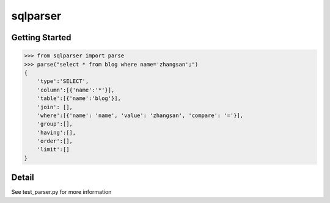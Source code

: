 sqlparser
================

Getting Started
---------------
.. code-block:: pycon

    >>> from sqlparser import parse
    >>> parse("select * from blog where name='zhangsan';")
    {
        'type':'SELECT',
        'column':[{'name':'*'}],
        'table':[{'name':'blog'}],
        'join': [],
        'where':[{'name': 'name', 'value': 'zhangsan', 'compare': '='}],
        'group':[],
        'having':[],
        'order':[],
        'limit':[]
    }

Detail
------

See test_parser.py for more information

